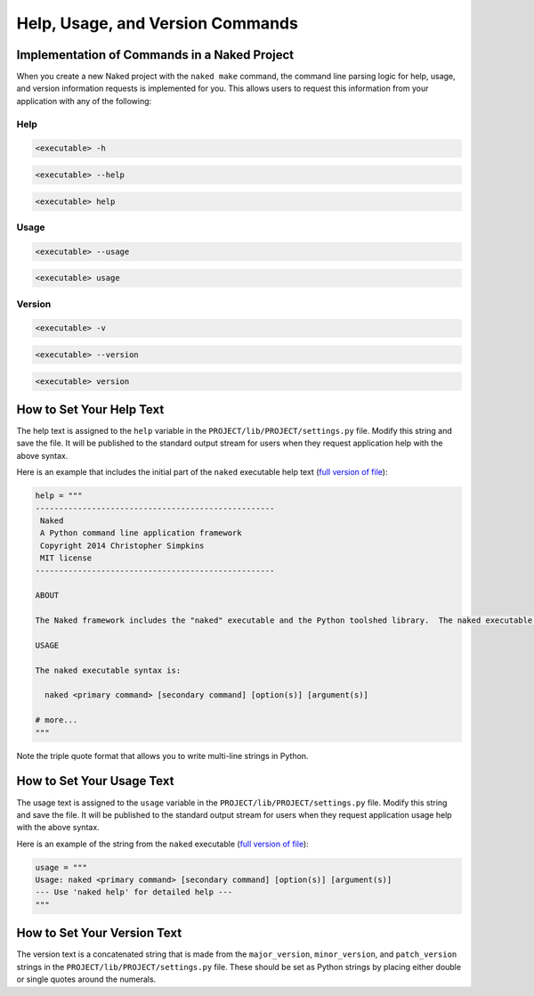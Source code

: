 Help, Usage, and Version Commands
===================================

Implementation of Commands in a Naked Project
----------------------------------------------

When you create a new Naked project with the ``naked make`` command, the command line parsing logic for help, usage, and version information requests is implemented for you.  This allows users to request this information from your application with any of the following:

Help
^^^^^^

.. code-block:: bash

	<executable> -h


.. code-block:: bash

	<executable> --help


.. code-block:: python

	<executable> help


Usage
^^^^^^

.. code-block:: bash

	<executable> --usage


.. code-block:: bash

	<executable> usage


Version
^^^^^^^^

.. code-block:: bash

	<executable> -v


.. code-block:: bash

	<executable> --version


.. code-block:: bash

	<executable> version


How to Set Your Help Text
----------------------------

The help text is assigned to the ``help`` variable in the ``PROJECT/lib/PROJECT/settings.py`` file.  Modify this string and save the file. It will be published to the standard output stream for users when they request application help with the above syntax.

Here is an example that includes the initial part of the ``naked`` executable help text (`full version of file`_):

.. code-block:: python

	help = """
	---------------------------------------------------
	 Naked
	 A Python command line application framework
	 Copyright 2014 Christopher Simpkins
	 MIT license
	---------------------------------------------------

	ABOUT

	The Naked framework includes the "naked" executable and the Python toolshed library.  The naked executable is a command line tool for application development, testing, profiling, and deployment.  The toolshed library contains numerous useful tools for application development that can be used through standard Python module imports.  These features are detailed in the documentation (link below).

	USAGE

	The naked executable syntax is:

	  naked <primary command> [secondary command] [option(s)] [argument(s)]

	# more...
	"""

Note the triple quote format that allows you to write multi-line strings in Python.


How to Set Your Usage Text
---------------------------
The usage text is assigned to the ``usage`` variable in the ``PROJECT/lib/PROJECT/settings.py`` file.  Modify this string and save the file.  It will be published to the standard output stream for users when they request application usage help with the above syntax.

Here is an example of the string from the ``naked`` executable (`full version of file`_):

.. code-block:: python

	usage = """
	Usage: naked <primary command> [secondary command] [option(s)] [argument(s)]
	--- Use 'naked help' for detailed help ---
	"""

How to Set Your Version Text
-----------------------------
The version text is a concatenated string that is made from the ``major_version``, ``minor_version``, and ``patch_version`` strings in the ``PROJECT/lib/PROJECT/settings.py`` file.  These should be set as Python strings by placing either double or single quotes around the numerals.

.. _full version of file: https://github.com/chrissimpkins/naked/blob/master/lib/Naked/settings.py
